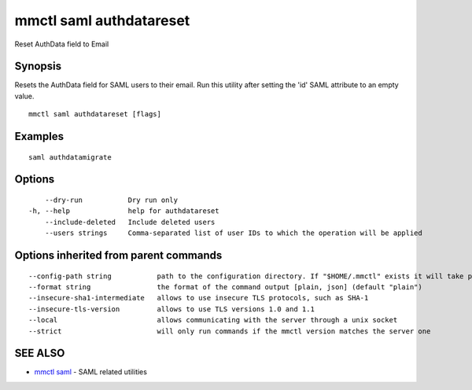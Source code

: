 .. _mmctl_saml_authdatareset:

mmctl saml authdatareset
------------------------

Reset AuthData field to Email

Synopsis
~~~~~~~~


Resets the AuthData field for SAML users to their email. Run this utility after setting the 'id' SAML attribute to an empty value.

::

  mmctl saml authdatareset [flags]

Examples
~~~~~~~~

::

   saml authdatamigrate

Options
~~~~~~~

::

      --dry-run           Dry run only
  -h, --help              help for authdatareset
      --include-deleted   Include deleted users
      --users strings     Comma-separated list of user IDs to which the operation will be applied

Options inherited from parent commands
~~~~~~~~~~~~~~~~~~~~~~~~~~~~~~~~~~~~~~

::

      --config-path string           path to the configuration directory. If "$HOME/.mmctl" exists it will take precedence over the default value (default "$XDG_CONFIG_HOME")
      --format string                the format of the command output [plain, json] (default "plain")
      --insecure-sha1-intermediate   allows to use insecure TLS protocols, such as SHA-1
      --insecure-tls-version         allows to use TLS versions 1.0 and 1.1
      --local                        allows communicating with the server through a unix socket
      --strict                       will only run commands if the mmctl version matches the server one

SEE ALSO
~~~~~~~~

* `mmctl saml <mmctl_saml.rst>`_ 	 - SAML related utilities

